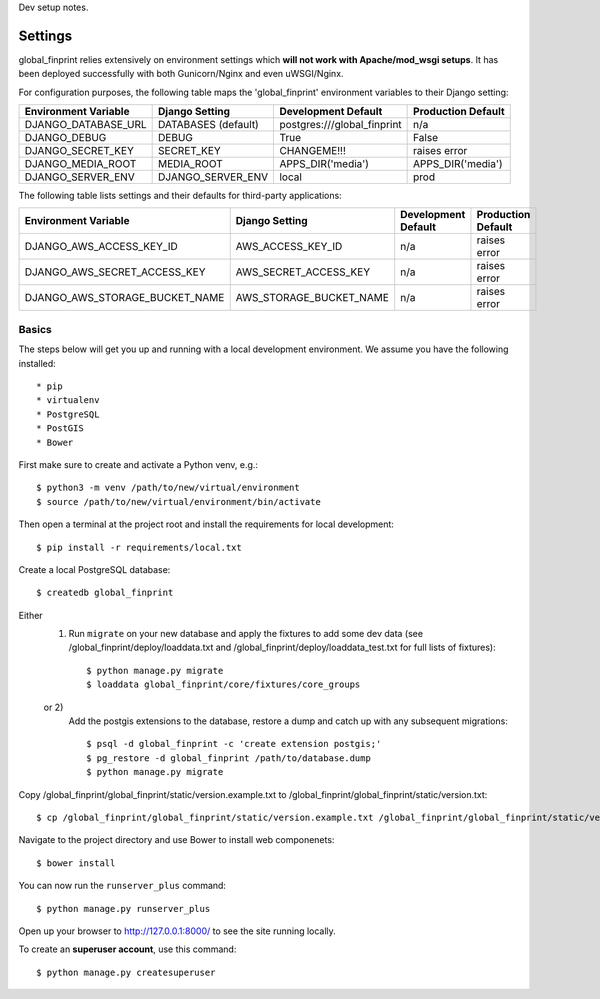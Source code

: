 Dev setup notes.


Settings
------------

global_finprint relies extensively on environment settings which **will not work with Apache/mod_wsgi setups**.
It has been deployed successfully with both Gunicorn/Nginx and even uWSGI/Nginx.

For configuration purposes, the following table maps the 'global_finprint' environment variables to their Django setting:

======================================= =========================== ============================================== ======================================================================
Environment Variable                    Django Setting              Development Default                            Production Default
======================================= =========================== ============================================== ======================================================================
DJANGO_DATABASE_URL                     DATABASES (default)         postgres:///global_finprint                    n/a

DJANGO_DEBUG                            DEBUG                       True                                           False
DJANGO_SECRET_KEY                       SECRET_KEY                  CHANGEME!!!                                    raises error
DJANGO_MEDIA_ROOT                       MEDIA_ROOT                  APPS_DIR('media')                              APPS_DIR('media')

DJANGO_SERVER_ENV                       DJANGO_SERVER_ENV           local                                          prod
======================================= =========================== ============================================== ======================================================================

The following table lists settings and their defaults for third-party applications:

======================================= =========================== ============================================== ======================================================================
Environment Variable                    Django Setting              Development Default                            Production Default
======================================= =========================== ============================================== ======================================================================
DJANGO_AWS_ACCESS_KEY_ID                AWS_ACCESS_KEY_ID           n/a                                            raises error
DJANGO_AWS_SECRET_ACCESS_KEY            AWS_SECRET_ACCESS_KEY       n/a                                            raises error
DJANGO_AWS_STORAGE_BUCKET_NAME          AWS_STORAGE_BUCKET_NAME     n/a                                            raises error
======================================= =========================== ============================================== ======================================================================



Basics
^^^^^^

The steps below will get you up and running with a local development environment. We assume you have the following installed::

* pip
* virtualenv
* PostgreSQL
* PostGIS
* Bower

First make sure to create and activate a Python venv, e.g.::

    $ python3 -m venv /path/to/new/virtual/environment
    $ source /path/to/new/virtual/environment/bin/activate

Then open a terminal at the project root and install the requirements for local development::

    $ pip install -r requirements/local.txt

Create a local PostgreSQL database::

    $ createdb global_finprint

Either
  1)
    Run ``migrate`` on your new database and apply the fixtures to add some dev data
    (see /global_finprint/deploy/loaddata.txt and /global_finprint/deploy/loaddata_test.txt for full lists of fixtures)::

    $ python manage.py migrate
    $ loaddata global_finprint/core/fixtures/core_groups

  or 2)
    Add the postgis extensions to the database, restore a dump and catch up with any subsequent migrations::

    $ psql -d global_finprint -c 'create extension postgis;'
    $ pg_restore -d global_finprint /path/to/database.dump
    $ python manage.py migrate

Copy /global_finprint/global_finprint/static/version.example.txt to /global_finprint/global_finprint/static/version.txt::

    $ cp /global_finprint/global_finprint/static/version.example.txt /global_finprint/global_finprint/static/version.txt

Navigate to the project directory and use Bower to install web componenets::

    $ bower install

You can now run the ``runserver_plus`` command::

    $ python manage.py runserver_plus

Open up your browser to http://127.0.0.1:8000/ to see the site running locally.

To create an **superuser account**, use this command::

    $ python manage.py createsuperuser
